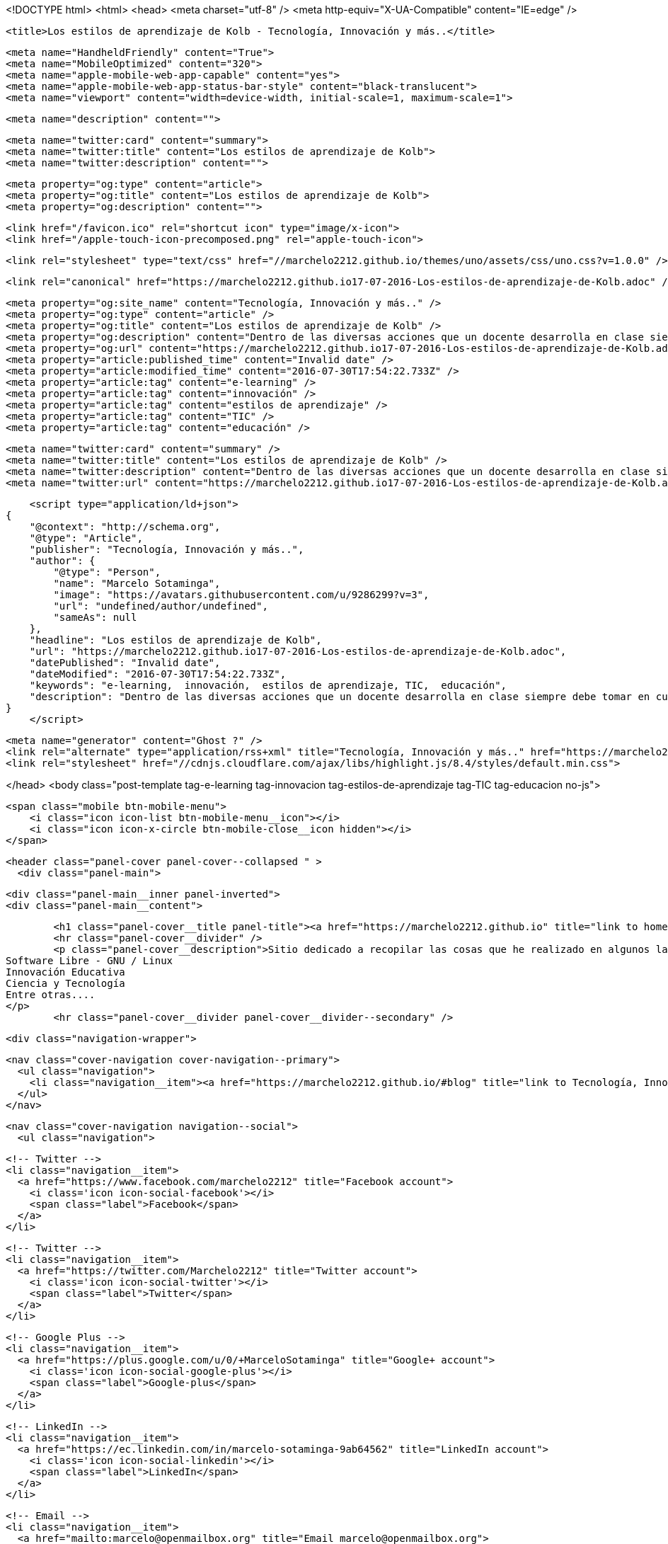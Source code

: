 <!DOCTYPE html>
<html>
<head>
    <meta charset="utf-8" />
    <meta http-equiv="X-UA-Compatible" content="IE=edge" />

    <title>Los estilos de aprendizaje de Kolb - Tecnología, Innovación y más..</title>

    <meta name="HandheldFriendly" content="True">
    <meta name="MobileOptimized" content="320">
    <meta name="apple-mobile-web-app-capable" content="yes">
    <meta name="apple-mobile-web-app-status-bar-style" content="black-translucent">
    <meta name="viewport" content="width=device-width, initial-scale=1, maximum-scale=1">

    <meta name="description" content="">

    <meta name="twitter:card" content="summary">
    <meta name="twitter:title" content="Los estilos de aprendizaje de Kolb">
    <meta name="twitter:description" content="">

    <meta property="og:type" content="article">
    <meta property="og:title" content="Los estilos de aprendizaje de Kolb">
    <meta property="og:description" content="">

    <link href="/favicon.ico" rel="shortcut icon" type="image/x-icon">
    <link href="/apple-touch-icon-precomposed.png" rel="apple-touch-icon">

    <link rel="stylesheet" type="text/css" href="//marchelo2212.github.io/themes/uno/assets/css/uno.css?v=1.0.0" />

    <link rel="canonical" href="https://marchelo2212.github.io17-07-2016-Los-estilos-de-aprendizaje-de-Kolb.adoc" />
    
    <meta property="og:site_name" content="Tecnología, Innovación y más.." />
    <meta property="og:type" content="article" />
    <meta property="og:title" content="Los estilos de aprendizaje de Kolb" />
    <meta property="og:description" content="Dentro de las diversas acciones que un docente desarrolla en clase siempre debe tomar en cuenta los divesos estilos de aprendizaje de sus estudiantes, de esta manera podemos asegurar que cada actividad podrá generar un mejor aprendizaje en cada uno..." />
    <meta property="og:url" content="https://marchelo2212.github.io17-07-2016-Los-estilos-de-aprendizaje-de-Kolb.adoc" />
    <meta property="article:published_time" content="Invalid date" />
    <meta property="article:modified_time" content="2016-07-30T17:54:22.733Z" />
    <meta property="article:tag" content="e-learning" />
    <meta property="article:tag" content="innovación" />
    <meta property="article:tag" content="estilos de aprendizaje" />
    <meta property="article:tag" content="TIC" />
    <meta property="article:tag" content="educación" />
    
    <meta name="twitter:card" content="summary" />
    <meta name="twitter:title" content="Los estilos de aprendizaje de Kolb" />
    <meta name="twitter:description" content="Dentro de las diversas acciones que un docente desarrolla en clase siempre debe tomar en cuenta los divesos estilos de aprendizaje de sus estudiantes, de esta manera podemos asegurar que cada actividad podrá generar un mejor aprendizaje en cada uno..." />
    <meta name="twitter:url" content="https://marchelo2212.github.io17-07-2016-Los-estilos-de-aprendizaje-de-Kolb.adoc" />
    
    <script type="application/ld+json">
{
    "@context": "http://schema.org",
    "@type": "Article",
    "publisher": "Tecnología, Innovación y más..",
    "author": {
        "@type": "Person",
        "name": "Marcelo Sotaminga",
        "image": "https://avatars.githubusercontent.com/u/9286299?v=3",
        "url": "undefined/author/undefined",
        "sameAs": null
    },
    "headline": "Los estilos de aprendizaje de Kolb",
    "url": "https://marchelo2212.github.io17-07-2016-Los-estilos-de-aprendizaje-de-Kolb.adoc",
    "datePublished": "Invalid date",
    "dateModified": "2016-07-30T17:54:22.733Z",
    "keywords": "e-learning,  innovación,  estilos de aprendizaje, TIC,  educación",
    "description": "Dentro de las diversas acciones que un docente desarrolla en clase siempre debe tomar en cuenta los divesos estilos de aprendizaje de sus estudiantes, de esta manera podemos asegurar que cada actividad podrá generar un mejor aprendizaje en cada uno..."
}
    </script>

    <meta name="generator" content="Ghost ?" />
    <link rel="alternate" type="application/rss+xml" title="Tecnología, Innovación y más.." href="https://marchelo2212.github.io/rss" />
    <link rel="stylesheet" href="//cdnjs.cloudflare.com/ajax/libs/highlight.js/8.4/styles/default.min.css">

</head>
<body class="post-template tag-e-learning tag-innovacion tag-estilos-de-aprendizaje tag-TIC tag-educacion no-js">

    <span class="mobile btn-mobile-menu">
        <i class="icon icon-list btn-mobile-menu__icon"></i>
        <i class="icon icon-x-circle btn-mobile-close__icon hidden"></i>
    </span>

    <header class="panel-cover panel-cover--collapsed " >
      <div class="panel-main">
    
        <div class="panel-main__inner panel-inverted">
        <div class="panel-main__content">
    
            <h1 class="panel-cover__title panel-title"><a href="https://marchelo2212.github.io" title="link to homepage for Tecnología, Innovación y más..">Tecnología, Innovación y más..</a></h1>
            <hr class="panel-cover__divider" />
            <p class="panel-cover__description">Sitio dedicado a recopilar las cosas que he realizado en algunos lados, para poder tenerlas todas un poco ordenadas, aquí encontrarás cosas referente a:
    Software Libre - GNU / Linux
    Innovación Educativa
    Ciencia y Tecnología
    Entre otras....
    </p>
            <hr class="panel-cover__divider panel-cover__divider--secondary" />
    
            <div class="navigation-wrapper">
    
              <nav class="cover-navigation cover-navigation--primary">
                <ul class="navigation">
                  <li class="navigation__item"><a href="https://marchelo2212.github.io/#blog" title="link to Tecnología, Innovación y más.. blog" class="blog-button">Blog</a></li>
                </ul>
              </nav>
    
              
              
              <nav class="cover-navigation navigation--social">
                <ul class="navigation">
              
                  <!-- Twitter -->
                  <li class="navigation__item">
                    <a href="https://www.facebook.com/marchelo2212" title="Facebook account">
                      <i class='icon icon-social-facebook'></i>
                      <span class="label">Facebook</span>
                    </a>
                  </li>
              
                  <!-- Twitter -->
                  <li class="navigation__item">
                    <a href="https://twitter.com/Marchelo2212" title="Twitter account">
                      <i class='icon icon-social-twitter'></i>
                      <span class="label">Twitter</span>
                    </a>
                  </li>
              
                  <!-- Google Plus -->
                  <li class="navigation__item">
                    <a href="https://plus.google.com/u/0/+MarceloSotaminga" title="Google+ account">
                      <i class='icon icon-social-google-plus'></i>
                      <span class="label">Google-plus</span>
                    </a>
                  </li>
              
              
              
              
              
                  <!-- LinkedIn -->
                  <li class="navigation__item">
                    <a href="https://ec.linkedin.com/in/marcelo-sotaminga-9ab64562" title="LinkedIn account">
                      <i class='icon icon-social-linkedin'></i>
                      <span class="label">LinkedIn</span>
                    </a>
                  </li>
              
                  <!-- Email -->
                  <li class="navigation__item">
                    <a href="mailto:marcelo@openmailbox.org" title="Email marcelo@openmailbox.org">
                      <i class='icon icon-mail'></i>
                      <span class="label">Email</span>
                    </a>
                  </li>
              
                </ul>
              </nav>
              
    
            </div>
    
          </div>
    
        </div>
    
        <div class="panel-cover--overlay"></div>
      </div>
    </header>

    <div class="content-wrapper">
        <div class="content-wrapper__inner">
            

  <article class="post-container post-container--single">

    <header class="post-header">
      <div class="post-meta">
        <time datetime="Invalid date" class="post-meta__date date">Invalid date</time> &#8226; <span class="post-meta__tags tags">on <a href="https://marchelo2212.github.io/tag/e-learning">e-learning</a>, <a href="https://marchelo2212.github.io/tag/innovacion"> innovación</a>, <a href="https://marchelo2212.github.io/tag/estilos-de-aprendizaje"> estilos de aprendizaje</a>, <a href="https://marchelo2212.github.io/tag/TIC">TIC</a>, <a href="https://marchelo2212.github.io/tag/educacion"> educación</a></span>
        <span class="post-meta__author author"><img src="https://avatars.githubusercontent.com/u/9286299?v=3" alt="profile image for Marcelo Sotaminga" class="avatar post-meta__avatar" /> by Marcelo Sotaminga</span>
      </div>
      <h1 class="post-title">Los estilos de aprendizaje de Kolb</h1>
    </header>

    <section class="post tag-e-learning tag-innovacion tag-estilos-de-aprendizaje tag-TIC tag-educacion">
      <div id="preamble">
<div class="sectionbody">
<div class="paragraph">
<p>Dentro de las diversas acciones que un docente desarrolla en clase siempre debe tomar en cuenta los divesos estilos de aprendizaje de sus estudiantes, de esta manera podemos asegurar que cada actividad podrá generar un mejor aprendizaje en cada uno de ellos y responder a la diversidad de caracterísiticas de los mismo.</p>
</div>
</div>
</div>
<div class="sect1">
<h2 id="_estilos_de_aprendizaje">Estilos de aprendizaje</h2>
<div class="sectionbody">
<div class="paragraph">
<p>El emplear metodologías que apunten a mantener como eje central al estudiante deberán tomar en cuenta la heterogeneidad del grupo y trabajar (planificando y aplicado) diversas estrategias didáctiva que permitan justamente que todo el grupo genere un aprendizaje significativo. Para esto imprescindible el proponer actividades direccionadas a sus estilos de aprendizaje, por ello, se revisará algunas de ellas con sus características.</p>
</div>
<div class="paragraph">
<p><span class="image"><img src="https://s20.postimg.org/bt67sp50t/estilos4.png" alt="Estilos de aprendizaje"></span></p>
</div>
<div class="paragraph">
<p>Refiriéndose al tema Laura Frade, articula ocho capacidades que deben tener los docentes, estas capacidades interactúan entre sí para dar como resultado la óptima formación de los estudiantes:</p>
</div>
<div class="olist arabic">
<ol class="arabic">
<li>
<p>Capacidad diagnóstica: capacidad de detectar las necesidades de aprendizaje del estudiante, alienearla a un estilo de aprendizaje y vincularla con una estrategia de aprendizaje.</p>
</li>
<li>
<p>Capacidad cognitiva: capacidad que guarda relación con la adquisición del conocimiento necesario para impartir los contenidos temáticos.</p>
</li>
<li>
<p>Capacidad ética: capacidad que incide en la toma de decisiones del docente sobre su compromiso ante la sociedad, la responsabilidad de trabajo, los valores que promoverá, los juicios de  valor que emitirá, la priorización del desarrollo de los estudiantes, la preocupación sobre su futuro laboral.</p>
</li>
<li>
<p>Capacidad lógica: capacidad para organizar el contenido temáticos de forma lógica-secuencial. Se demuestra por su, orden, graduación y dosificación.</p>
</li>
<li>
<p>Capacidad empática: capacidad que permite entender a los estudiantes en tres diferentes planos: afectivo, cognitivo y psicomotriz.</p>
</li>
<li>
<p>Capacidad comunicativa: habilidad para lograr la mediación entre el aprendizaje y la enseñanza.Se evidencia en el uso de los diferentes tipos de lenguaje que posibiliten al estudiante apropiarse del conocimiento y hacer su propia construcción significativa, lo que les permitirá aprender para la vida.</p>
</li>
<li>
<p>Capacidad lúdica: capacidad que permite diseñar y aplicar diversas estrategias de enseñanza-aprendizaje.</p>
</li>
<li>
<p>Capacidad metacognitiva: capacidad para evaluar el proceso enseñanza-aprendizaje en dos vías: hacia los alumnos verificando avances y estableciendo medidas correctivas, pero además hacia su propio desempeño como docente, lo que le permitirá mejorar día a día en su profesión.</p>
</li>
</ol>
</div>
<div class="paragraph">
<p>Si nosotros como docentes contamos con estas habilidades, aseguraremos un buen trabajo con nuestros estudiantes.</p>
</div>
<div class="sect2">
<h3 id="__qu_son">¿Qué son?</h3>
<div class="paragraph">
<p>Se definen como las distintas maneras en que un individuo puede aprender; para Alonso y Gallego (1994) los estilos de aprendizaje son los rasgos cognitivos, afectivos y fisiológicos que sirven como indicadores relativamente estables de cómo los alumnos perciben interacciones y responden a sus ambientes de aprendizaje.</p>
</div>
<div class="paragraph">
<p>Se cree que todas las personas emplean un método particular de interacción, aceptación y procesado de estímulos e información. Las características sobre estilo de aprendizaje suelen formar parte de cualquier informe psicopedagógico que se elabore sobre un estudiante, y debiera ser el fundamento de las estrategias didácticas y refuerzos pedagógicos para que estos sean los más adecuados para el alumno.</p>
</div>
<div class="paragraph">
<p>Los diversos investigadores que han propuesto algún estilo de aprendizaje en cierto difieren de los componentes de los estilos de aprendizaje; sin embargo estos serían algunos de los más empleados:</p>
</div>
<div class="ulist">
<ul>
<li>
<p>Condiciones ambientales</p>
</li>
<li>
<p>Bagaje cultural</p>
</li>
<li>
<p>Edad</p>
</li>
<li>
<p>Preferencias de agrupamiento (se refiere a si se trabaja mejor individual-
mente o en equipo)</p>
</li>
<li>
<p>Estilo seguido para la resolución de problemas</p>
</li>
<li>
<p>Tipo de motivación, locus de control interno o externo</p>
</li>
</ul>
</div>
<div class="paragraph">
<p>El analizar los diferentes estilos de aprendizjae que tienen nuestros estudiantes sin lugar a dudas permitirá que podamos tomar decisiones dirigidas a satisfacer cada necesidad singular en el grupo y con ellos que el conjunto de estudiantes logre la asimilización de conocimientos planificiada o quizás una superior.</p>
</div>
</div>
<div class="sect2">
<h3 id="_clasificaci_n">Clasificación</h3>
<div class="paragraph">
<p>Los modelos existentes sobre estilos de aprendizaje ofrecen un marco conceptual para entender los comportamientos observados en el aula, los cuales brindan una
explicación sobre la relación de esos comportamientos con la forma en que están aprendiendo los alumnos y el tipo de estrategias de enseñanza que pueden resultar más eficaces en un momento determinado, ya sea por el contendido temático en sí, o bien por las diversas interacciones sociales que se desarrollan en el aula.</p>
</div>
<div class="paragraph">
<p>De esta manera tenemos varias clasificaciones las cuales se muestran en la siguiente tabla:</p>
</div>
<div class="paragraph">
<p><span class="image"><img src="https://s20.postimg.org/6t8rkqze5/estilos1.png" alt="Calsificación estilos de apredizaje" width="800" height="400 role=right"></span></p>
</div>
</div>
<div class="sect2">
<h3 id="_modelo_de_kolb">Modelo de Kolb</h3>
<div class="paragraph">
<p>El aprendizaje experiencial progresa a través de un ciclo de actividades a las que se conoce habitualmente como ciclo de aprendizaje de Kolb (David Kolb, 1984).</p>
</div>
<div class="paragraph">
<p>El ciclo tiene cuatro componentes, cada uno de los cuales plantea retos concretos a la hora de planificar actividades académicas.</p>
</div>
<div class="paragraph">
<p><span class="image"><img src="http://image.slidesharecdn.com/estilos-de-aprendizaje-k-o-l-b2165/95/estilos-de-aprendizaje-k-o-l-b-5-728.jpg " alt="ciclos modelo kolb"></span></p>
</div>
<div class="paragraph">
<p>Acorde este modelo una persona sulee establecer su estilo de aprendizaje en 1 o máximo 2 de estas fases y de esta menera podemos clasificar a nuestros estudiantes acorde la fase que prefieran trabajar.</p>
</div>
<div class="ulist">
<ul>
<li>
<p>Activo</p>
</li>
<li>
<p>Reflexivo</p>
</li>
<li>
<p>Teórico</p>
</li>
<li>
<p>Pragmático</p>
</li>
</ul>
</div>
</div>
<div class="sect2">
<h3 id="_car_ter_sticas_de_cada_estilo">Caráterísticas de cada estilo</h3>
<div class="paragraph">
<p>Para lograr proponer/emplear estrategias de aprendizaje apropiadas para cada estilo revisemos las características de cada uno:</p>
</div>
<table class="tableblock frame-all grid-all">
<caption class="title">Table 1. Características Estilos de parendizaje modelo Kolb</caption>
<colgroup>
<col>
<col>
<col>
<col>
</colgroup>
<thead>
<tr>
<th class="tableblock halign-left valign-top">Estilo</th>
<th class="tableblock halign-left valign-top">Característica General</th>
<th class="tableblock halign-left valign-top">Cuando facilita el aprendizaje</th>
<th class="tableblock halign-left valign-top">Cuando NO facilita el aprendizaje.</th>
</tr>
</thead>
<tfoot>
<tr>
<td class="tableblock halign-left valign-top"><p class="tableblock">Prágmáticos</p></td>
<td class="tableblock halign-left valign-top"><p class="tableblock">Gustan de poner en práctica las ideas, teorías, técnicas nuevas y verificar su funcionamiento, forma de uso/aplicación. Generan/buscan ideas y las ejecutan inmediatamente. Se basan en la realidad para plantear alternativas a fin de de tomar decisiones sobre algo. Buscan desafíos, replantear algo con una diferente perspectiva. Discuten un tema brevemenete, les aburren los debates largos. <strong>La pregunta que quieren responder es: <em>¿Qué pasaría si?</em></strong></p></td>
<td class="tableblock halign-left valign-top"><p class="tableblock">Actividades que enlacen la teoría con la práctica. Visualizan trabajo/movimiento/acción. Posibilidad de aplicación de algo aprendido.</p></td>
<td class="tableblock halign-left valign-top"><p class="tableblock">Cuando todo queda en teoría. Lo aprendido no se vincula con la realidad o necesidades puntuales. Actividades que no se identifique una finalidad con claridad.</p></td>
</tr>
</tfoot>
<tbody>
<tr>
<td class="tableblock halign-left valign-top"><p class="tableblock">Activos</p></td>
<td class="tableblock halign-left valign-top"><p class="tableblock">Se involucran totalmente y sin prejuicios en las experiencias nuevas.
Disfrutan el momento y cada acontecimiiento. Entusiastas ente lo nuevo. Actuan primero y luego piensan en las consecuencias. Disfrutan trabajando en equipo siendo el eje del grupo. Les aburre planificar a largo plazo y consolidar poryectos.
<strong>La pregunta que buscan responder en el aprendizaje es: <em>¿Cómo?</em></strong></p></td>
<td class="tableblock halign-left valign-top"><p class="tableblock">Plantendo actividades desafiantes . Actividades de resultados immediatos o a corto plazo. Actividades activas de emoción, drama, acción.</p></td>
<td class="tableblock halign-left valign-top"><p class="tableblock">Siendo pasivos. Demasiado análisis de un tema o mucha reflexión sobre algo. Trabajo individual.</p></td>
</tr>
<tr>
<td class="tableblock halign-left valign-top"><p class="tableblock">Reflexivo</p></td>
<td class="tableblock halign-left valign-top"><p class="tableblock">Adoptan una postura observadora de análsis en base a datos, experiencias desde varias perpectivas.Establecen conclusiones en base a argumentos sólidos y convincentes. Son precavidos y analizan todas las implicaciones de cualquier acción antes de ponerse en
movimiento. En las reuniones observan y escuchan antes de hablar procurando pasar desapercibidos. <strong>La pregunta que quieren responder con el aprendizaje es: <em>¿Por qué?</em></strong></p></td>
<td class="tableblock halign-left valign-top"><p class="tableblock">Cuando pueden tener una postura de observador. Analizar situaciones. Se les facilita información o datos. Tienen tiempo para reflexionar antes de actuar.</p></td>
<td class="tableblock halign-left valign-top"><p class="tableblock">Se exigen ser centro o eje de atención. Actividades de solución inmediata. Improvisación sobre algo. Actividades que le apresuren.</p></td>
</tr>
<tr>
<td class="tableblock halign-left valign-top"><p class="tableblock">Teóricos</p></td>
<td class="tableblock halign-left valign-top"><p class="tableblock">Adaptan e intergran las teorías o fundamentos de forma lógica. Organizan las cosas de forma secuencial, integrada y coherente. Analizan y sintetizan información de forma racional. No son subjetivos ni ilógicos. <strong>La pregutna que quieren responder es: <em>¿Qué?</em></strong></p></td>
<td class="tableblock halign-left valign-top"><p class="tableblock">Cuando se parte de teorías, modelos, sistemas. Ideas o conceptos desafiantes. Actividades que propicien la indagación o cuestionamientos.</p></td>
<td class="tableblock halign-left valign-top"><p class="tableblock">Actividades abiguas o que generen incertidumbre. Actividades/situaciones que prioricen sentimientos o emociones. Cuando no se les facilita la teoría o bases conceptuales.</p></td>
</tr>
</tbody>
</table>
<div class="admonitionblock note">
<table>
<tr>
<td class="icon">
<i class="fa icon-note" title="Note"></i>
</td>
<td class="content">
Este valor de 3274 dólares es el cambio del euro (3000) a dolar.
</td>
</tr>
</table>
</div>
</div>
</div>
</div>
    </section>

  </article>

  
  <section class="post-comments">
    <div id="disqus_thread"></div>
    <script type="text/javascript">
        var disqus_shortname = 'marchelo2212'; // required: replace example with your forum shortname
        /* * * DON'T EDIT BELOW THIS LINE * * */
        (function() {
            var dsq = document.createElement('script'); dsq.type = 'text/javascript'; dsq.async = true;
            dsq.src = '//' + disqus_shortname + '.disqus.com/embed.js';
            (document.getElementsByTagName('head')[0] || document.getElementsByTagName('body')[0]).appendChild(dsq);
        })();
    </script>
    <noscript>Please enable JavaScript to view the <a href="http://disqus.com/?ref_noscript">comments powered by Disqus.</a></noscript>
    <a href="http://disqus.com" class="dsq-brlink">comments powered by <span class="logo-disqus">Disqus</span></a>
  </section>
  



            <footer class="footer">
                <span class="footer__copyright">&copy; 2016. All rights reserved.</span>
                <span class="footer__copyright"><a href="http://uno.daleanthony.com" title="link to page for Uno Ghost theme">Uno theme</a> by <a href="http://daleanthony.com" title="link to website for Dale-Anthony">Dale-Anthony</a></span>
                <span class="footer__copyright">Proudly published with <a href="http://hubpress.io" title="link to Hubpress website">Hubpress</a></span>
            </footer>
        </div>
    </div>

    <script src="//cdnjs.cloudflare.com/ajax/libs/jquery/2.1.3/jquery.min.js?v="></script> <script src="//cdnjs.cloudflare.com/ajax/libs/moment.js/2.9.0/moment-with-locales.min.js?v="></script> <script src="//cdnjs.cloudflare.com/ajax/libs/highlight.js/8.4/highlight.min.js?v="></script> 
      <script type="text/javascript">
        jQuery( document ).ready(function() {
          // change date with ago
          jQuery('ago.ago').each(function(){
            var element = jQuery(this).parent();
            element.html( moment(element.text()).fromNow());
          });
        });

        hljs.initHighlightingOnLoad();      
      </script>

    <script type="text/javascript" src="//marchelo2212.github.io/themes/uno/assets/js/main.js?v=1.0.0"></script>
    
    <script>
    (function(i,s,o,g,r,a,m){i['GoogleAnalyticsObject']=r;i[r]=i[r]||function(){
      (i[r].q=i[r].q||[]).push(arguments)},i[r].l=1*new Date();a=s.createElement(o),
      m=s.getElementsByTagName(o)[0];a.async=1;a.src=g;m.parentNode.insertBefore(a,m)
    })(window,document,'script','//www.google-analytics.com/analytics.js','ga');

    ga('create', 'UA-70778105-1', 'auto');
    ga('send', 'pageview');

    </script>

</body>
</html>
